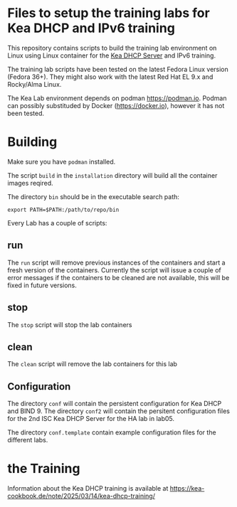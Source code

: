 * Files to setup the training labs for Kea DHCP and IPv6 training

This repository contains scripts to build the training lab environment
on Linux using Linux container for the [[https://kea.isc.org][Kea DHCP Server]] and IPv6 training.

The training lab scripts have been tested on the latest Fedora Linux
version (Fedora 36+). They might also work with the latest Red Hat EL
9.x and Rocky/Alma Linux.

The Kea Lab environment depends on podman https://podman.io. Podman
can possibly substituded by Docker (https://docker.io), however it has
not been tested.

* Building

Make sure you have =podman= installed.

The script =build= in the =installation= directory will build all the
container images reqired.

The directory =bin= should be in the executable search path:

#+BEGIN_EXAMPLE
export PATH=$PATH:/path/to/repo/bin
#+END_EXAMPLE

Every Lab has a couple of scripts:

** run

The =run= script will remove previous instances of the containers and
start a fresh version of the containers. Currently the script will
issue a couple of error messages if the containers to be cleaned are
not available, this will be fixed in future versions.

** stop

The =stop= script will stop the lab containers

** clean

The =clean= script will remove the lab containers for this lab

** Configuration

The directory =conf= will contain the persistent configuration for Kea
DHCP and BIND 9. The directory =conf2= will contain the persitent
configuration files for the 2nd ISC Kea DHCP Server for the HA lab in
lab05.

The directory =conf.template= contain example configuration files for
the different labs.

* the Training
Information about the Kea DHCP training is available at
<https://kea-cookbook.de/note/2025/03/14/kea-dhcp-training/>

